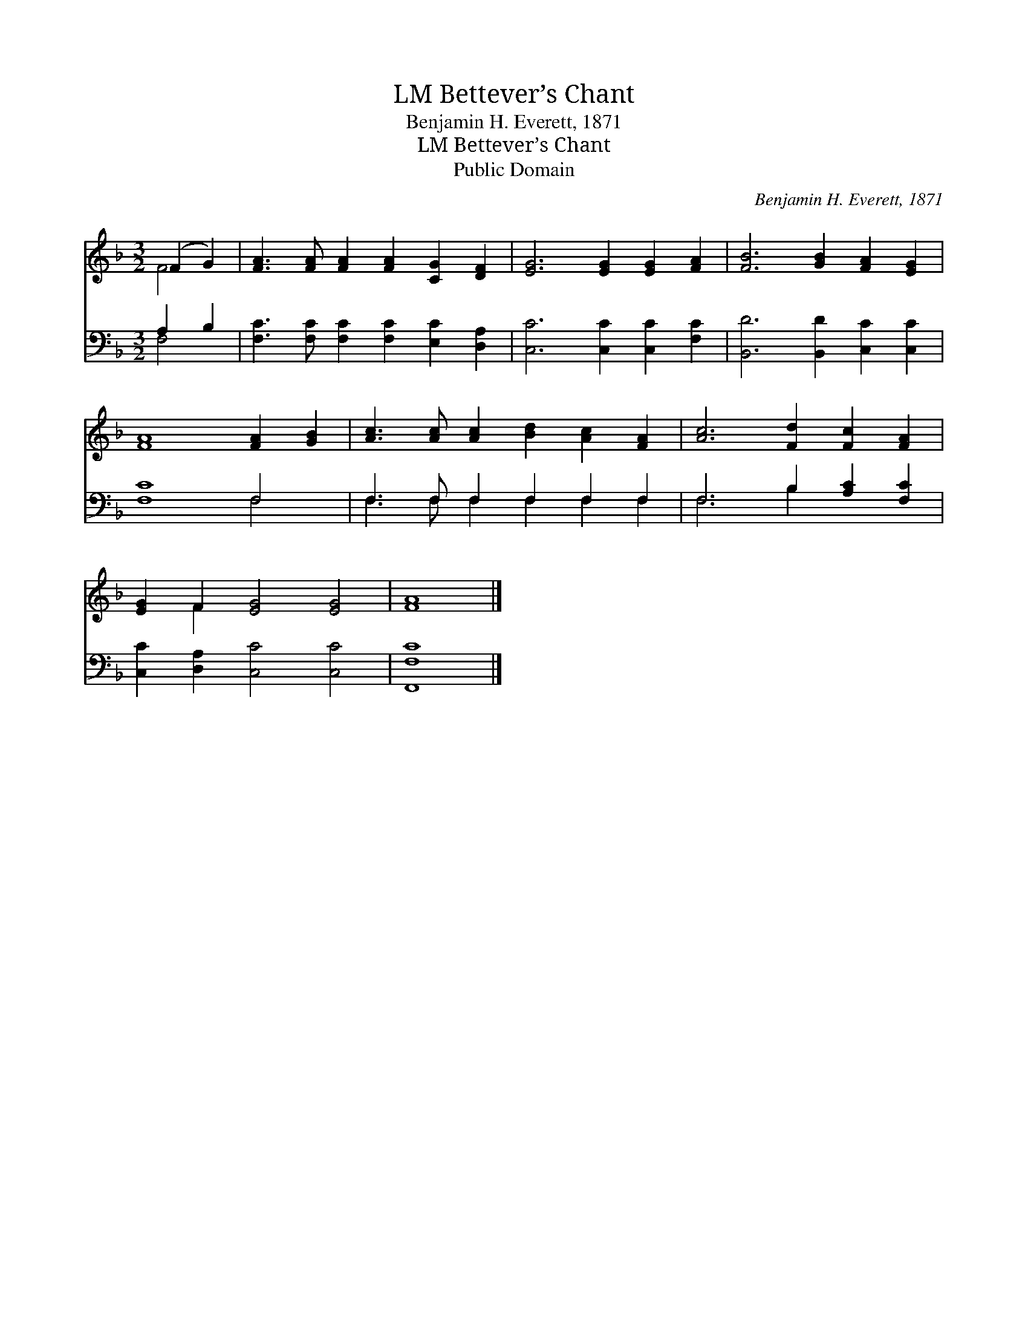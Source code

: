 X:1
T:Bettever’s Chant, LM
T:Benjamin H. Everett, 1871
T:Bettever’s Chant, LM
T:Public Domain
C:Benjamin H. Everett, 1871
Z:Public Domain
%%score ( 1 2 ) ( 3 4 )
L:1/8
M:3/2
K:F
V:1 treble 
V:2 treble 
V:3 bass 
V:4 bass 
V:1
 (F2 G2) | [FA]3 [FA] [FA]2 [FA]2 [CG]2 [DF]2 | [EG]6 [EG]2 [EG]2 [FA]2 | [FB]6 [GB]2 [FA]2 [EG]2 | %4
 [FA]8 [FA]2 [GB]2 | [Ac]3 [Ac] [Ac]2 [Bd]2 [Ac]2 [FA]2 | [Ac]6 [Fd]2 [Fc]2 [FA]2 | %7
 [EG]2 F2 [EG]4 [EG]4 | [FA]8 |] %9
V:2
 F4 | x12 | x12 | x12 | x12 | x12 | x12 | x2 F2 x8 | x8 |] %9
V:3
 A,2 B,2 | [F,C]3 [F,C] [F,C]2 [F,C]2 [E,C]2 [D,A,]2 | [C,C]6 [C,C]2 [C,C]2 [F,C]2 | %3
 [B,,D]6 [B,,D]2 [C,C]2 [C,C]2 | [F,C]8 F,4 | F,3 F, F,2 F,2 F,2 F,2 | F,6 B,2 [A,C]2 [F,C]2 | %7
 [C,C]2 [D,A,]2 [C,C]4 [C,C]4 | [F,,F,C]8 |] %9
V:4
 F,4 | x12 | x12 | x12 | x8 F,4 | F,3 F, F,2 F,2 F,2 F,2 | F,6 B,2 x4 | x12 | x8 |] %9

